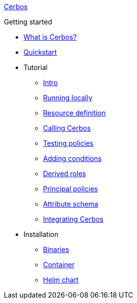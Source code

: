 xref:index.adoc[Cerbos]

.Getting started
* xref:what-is-cerbos.adoc[What is Cerbos?]
* xref:quickstart.adoc[Quickstart]
* Tutorial
** xref:tutorial/00_intro.adoc[Intro]
** xref:tutorial/01_running-locally.adoc[Running locally]
** xref:tutorial/02_resource-definition.adoc[Resource definition]
** xref:tutorial/03_calling-cerbos.adoc[Calling Cerbos]
** xref:tutorial/04_testing-policies.adoc[Testing policies]
** xref:tutorial/05_adding-conditions.adoc[Adding conditions]
** xref:tutorial/06_derived-roles.adoc[Derived roles]
** xref:tutorial/07_principal-policies.adoc[Principal policies]
** xref:tutorial/08_attribute-schema.adoc[Attribute schema]
** xref:tutorial/09_integrating-cerbos.adoc[Integrating Cerbos]
* Installation
** xref:installation/binary.adoc[Binaries]
** xref:installation/container.adoc[Container]
** xref:installation/helm.adoc[Helm chart]
